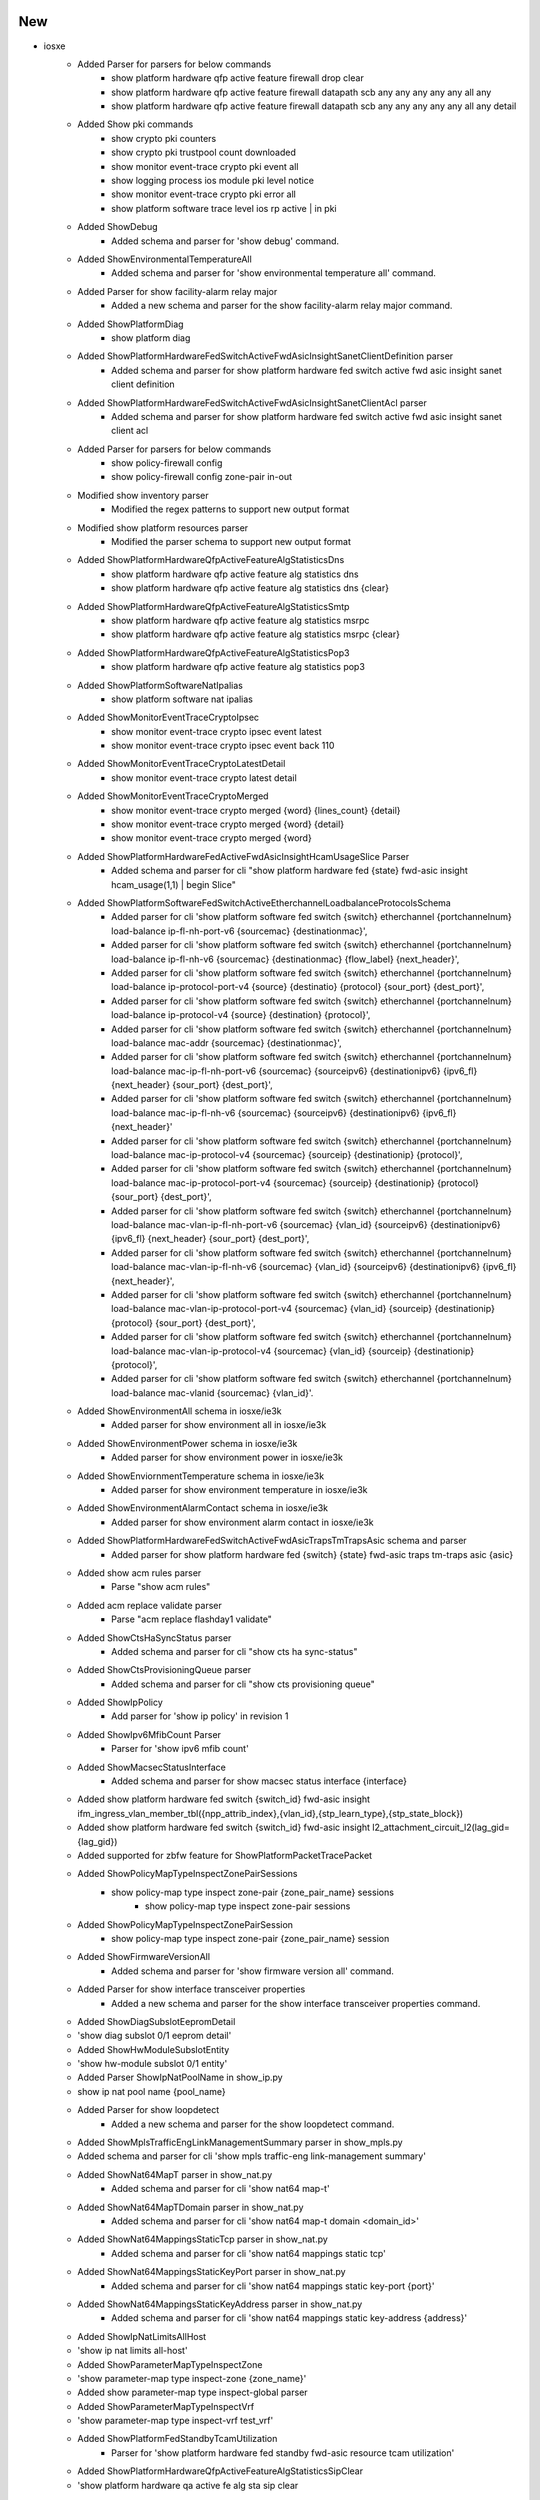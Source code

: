 --------------------------------------------------------------------------------
                                      New                                       
--------------------------------------------------------------------------------

* iosxe
    * Added Parser for parsers for below commands
        * show platform hardware qfp active feature firewall drop clear
        * show platform hardware qfp active feature firewall datapath scb any any any any any all any
        * show platform hardware qfp active feature firewall datapath scb any any any any any all any detail
    * Added Show pki commands
        * show crypto pki counters
        * show crypto pki trustpool count downloaded
        * show monitor event-trace crypto pki event all
        * show logging process ios module pki level notice
        * show monitor event-trace crypto pki error all
        * show platform software trace level ios rp active | in pki
    * Added ShowDebug
        * Added  schema and parser for 'show debug' command.
    * Added ShowEnvironmentalTemperatureAll
        * Added  schema and parser for 'show environmental temperature all' command.
    * Added Parser for show facility-alarm relay major
        * Added a new schema and parser for the show facility-alarm relay major command.
    * Added ShowPlatformDiag
        * show platform diag
    * Added ShowPlatformHardwareFedSwitchActiveFwdAsicInsightSanetClientDefinition parser
        * Added schema and parser for show platform hardware fed switch active fwd asic insight sanet client definition
    * Added ShowPlatformHardwareFedSwitchActiveFwdAsicInsightSanetClientAcl parser
        * Added schema and parser for show platform hardware fed switch active fwd asic insight sanet client acl
    * Added Parser for parsers for below commands
        * show policy-firewall config
        * show policy-firewall config zone-pair in-out
    * Modified show inventory parser
        * Modified the regex patterns to support new output format
    * Modified show platform resources parser
        * Modified the parser schema to support new output format
    * Added ShowPlatformHardwareQfpActiveFeatureAlgStatisticsDns
        * show platform hardware qfp active feature alg statistics dns
        * show platform hardware qfp active feature alg statistics dns {clear}
    * Added ShowPlatformHardwareQfpActiveFeatureAlgStatisticsSmtp
        * show platform hardware qfp active feature alg statistics msrpc
        * show platform hardware qfp active feature alg statistics msrpc {clear}
    * Added ShowPlatformHardwareQfpActiveFeatureAlgStatisticsPop3
        * show platform hardware qfp active feature alg statistics pop3
    * Added ShowPlatformSoftwareNatIpalias
        * show platform software nat ipalias
    * Added ShowMonitorEventTraceCryptoIpsec
        * show monitor event-trace crypto ipsec event latest
        * show monitor event-trace crypto ipsec event back 110
    * Added  ShowMonitorEventTraceCryptoLatestDetail
        * show monitor event-trace crypto latest detail
    * Added ShowMonitorEventTraceCryptoMerged
        * show monitor event-trace crypto merged {word} {lines_count} {detail}
        * show monitor event-trace crypto merged {word} {detail}
        * show monitor event-trace crypto merged {word}
    * Added ShowPlatformHardwareFedActiveFwdAsicInsightHcamUsageSlice Parser
        * Added schema and parser for cli "show platform hardware fed {state} fwd-asic insight hcam_usage(1,1) | begin Slice"
    * Added ShowPlatformSoftwareFedSwitchActiveEtherchannelLoadbalanceProtocolsSchema
        * Added parser for cli 'show platform software fed switch {switch} etherchannel {portchannelnum} load-balance ip-fl-nh-port-v6 {sourcemac} {destinationmac}',
        * Added parser for cli 'show platform software fed switch {switch} etherchannel {portchannelnum} load-balance ip-fl-nh-v6 {sourcemac} {destinationmac} {flow_label} {next_header}',
        * Added parser for cli 'show platform software fed switch {switch} etherchannel {portchannelnum} load-balance ip-protocol-port-v4 {source} {destinatio} {protocol} {sour_port} {dest_port}',
        * Added parser for cli 'show platform software fed switch {switch} etherchannel {portchannelnum} load-balance ip-protocol-v4 {source} {destination} {protocol}',
        * Added parser for cli 'show platform software fed switch {switch} etherchannel {portchannelnum} load-balance mac-addr {sourcemac} {destinationmac}',
        * Added parser for cli 'show platform software fed switch {switch} etherchannel {portchannelnum} load-balance mac-ip-fl-nh-port-v6 {sourcemac} {sourceipv6} {destinationipv6} {ipv6_fl} {next_header} {sour_port} {dest_port}',
        * Added parser for cli 'show platform software fed switch {switch} etherchannel {portchannelnum} load-balance mac-ip-fl-nh-v6 {sourcemac} {sourceipv6} {destinationipv6} {ipv6_fl} {next_header}'
        * Added parser for cli 'show platform software fed switch {switch} etherchannel {portchannelnum} load-balance mac-ip-protocol-v4 {sourcemac} {sourceip} {destinationip} {protocol}',
        * Added parser for cli 'show platform software fed switch {switch} etherchannel {portchannelnum} load-balance mac-ip-protocol-port-v4 {sourcemac} {sourceip} {destinationip} {protocol} {sour_port} {dest_port}',
        * Added parser for cli 'show platform software fed switch {switch} etherchannel {portchannelnum} load-balance mac-vlan-ip-fl-nh-port-v6 {sourcemac} {vlan_id} {sourceipv6} {destinationipv6} {ipv6_fl} {next_header} {sour_port} {dest_port}',
        * Added parser for cli 'show platform software fed switch {switch} etherchannel {portchannelnum} load-balance mac-vlan-ip-fl-nh-v6 {sourcemac} {vlan_id} {sourceipv6} {destinationipv6} {ipv6_fl} {next_header}',
        * Added parser for cli 'show platform software fed switch {switch} etherchannel {portchannelnum} load-balance mac-vlan-ip-protocol-port-v4 {sourcemac} {vlan_id} {sourceip} {destinationip} {protocol} {sour_port} {dest_port}',
        * Added parser for cli 'show platform software fed switch {switch} etherchannel {portchannelnum} load-balance mac-vlan-ip-protocol-v4 {sourcemac} {vlan_id} {sourceip} {destinationip} {protocol}',
        * Added parser for cli 'show platform software fed switch {switch} etherchannel {portchannelnum} load-balance mac-vlanid {sourcemac} {vlan_id}'.
    * Added ShowEnvironmentAll schema in iosxe/ie3k
        * Added parser for show environment all in iosxe/ie3k
    * Added ShowEnvironmentPower schema in iosxe/ie3k
        * Added parser for show environment power in iosxe/ie3k
    * Added ShowEnviornmentTemperature schema in iosxe/ie3k
        * Added parser for show environment temperature in iosxe/ie3k
    * Added ShowEnvironmentAlarmContact schema in iosxe/ie3k
        * Added parser for show environment alarm contact in iosxe/ie3k
    * Added ShowPlatformHardwareFedSwitchActiveFwdAsicTrapsTmTrapsAsic schema and parser
        * Added parser for show platform hardware fed {switch} {state} fwd-asic traps tm-traps asic {asic}
    * Added show acm rules parser
        * Parse "show acm rules"
    * Added acm replace validate parser
        * Parse "acm replace flashday1 validate"
    * Added  ShowCtsHaSyncStatus parser
        * Added schema and parser for cli "show cts ha sync-status"
    * Added  ShowCtsProvisioningQueue parser
        * Added schema and parser for cli "show cts provisioning queue"
    * Added ShowIpPolicy
        * Add parser for 'show ip policy' in revision 1
    * Added ShowIpv6MfibCount Parser
        * Parser for 'show ipv6 mfib count'
    * Added ShowMacsecStatusInterface
        * Added schema and parser for show macsec status interface {interface}
    * Added show platform hardware fed switch {switch_id} fwd-asic insight ifm_ingress_vlan_member_tbl({npp_attrib_index},{vlan_id},{stp_learn_type},{stp_state_block})
    * Added show platform hardware fed switch {switch_id} fwd-asic insight l2_attachment_circuit_l2(lag_gid={lag_gid})
    * Added supported for zbfw feature for ShowPlatformPacketTracePacket
    * Added ShowPolicyMapTypeInspectZonePairSessions
        * show policy-map type inspect zone-pair {zone_pair_name} sessions
            * show policy-map type inspect zone-pair sessions
    * Added ShowPolicyMapTypeInspectZonePairSession
        * show policy-map type inspect zone-pair {zone_pair_name} session
    * Added ShowFirmwareVersionAll
        * Added schema and parser for 'show firmware version all' command.
    * Added Parser for show interface transceiver properties
        * Added a new schema and parser for the show interface transceiver properties command.
    * Added ShowDiagSubslotEepromDetail
    * 'show diag subslot 0/1 eeprom detail'
    * Added ShowHwModuleSubslotEntity
    * 'show hw-module subslot 0/1 entity'
    * Added Parser ShowIpNatPoolName in show_ip.py
    * show ip nat pool name {pool_name}
    * Added Parser for show loopdetect
        * Added a new schema and parser for the show loopdetect command.
    * Added ShowMplsTrafficEngLinkManagementSummary parser in show_mpls.py
    * Added schema and parser for cli 'show mpls traffic-eng link-management summary'
    * Added ShowNat64MapT parser in show_nat.py
        * Added schema and parser for cli 'show nat64 map-t'
    * Added ShowNat64MapTDomain parser in show_nat.py
        * Added schema and parser for cli 'show nat64 map-t domain <domain_id>'
    * Added ShowNat64MappingsStaticTcp parser in show_nat.py
        * Added schema and parser for cli 'show nat64 mappings static tcp'
    * Added ShowNat64MappingsStaticKeyPort parser in show_nat.py
        * Added schema and parser for cli 'show nat64 mappings static key-port {port}'
    * Added ShowNat64MappingsStaticKeyAddress parser in show_nat.py
        * Added schema and parser for cli 'show nat64 mappings static key-address {address}'
    * Added ShowIpNatLimitsAllHost
    * 'show ip nat limits all-host'
    * Added ShowParameterMapTypeInspectZone
    * 'show parameter-map type inspect-zone {zone_name}'
    * Added show parameter-map type inspect-global parser
    * Added ShowParameterMapTypeInspectVrf
    * 'show parameter-map type inspect-vrf test_vrf'
    * Added ShowPlatformFedStandbyTcamUtilization
        * Parser for 'show platform hardware fed standby fwd-asic resource tcam utilization'
    * Added ShowPlatformHardwareQfpActiveFeatureAlgStatisticsSipClear
    * 'show platform hardware qa active fe alg sta sip clear
    * Added ShowPlatformHardwareQfpActiveFeatureAlgStatisticsSipL7data
        * show platform hardware qfp active feature alg statistics sip l7data
    * Added ShowPlatformSoftwareFirewallRPActiveVrfPmapBinding
        * show platform software firewall RP active vrf-pmap-binding
        * show platform software firewall FP active vrf-pmap-binding
    * Added class ShowPolicyFirewallStatsVrf parser in show_policy_firewall.py
        * Added schema and parser for cli 'show policy-firewall stats vrf {vrf}'
    * Added ShowPolicyFirewallStatsZone parser in show_policy_firewall.py
        * Added schema and parser for cli 'show policy-firewall stats zone {zone}'
    * Added ShowIpWccpWebCacheClients parser in show_ip.py
    * Added schema and parser for cli 'show ip wccp web-cache clients'
    * Added ShowMplsTrafficEngFastRerouteDatabase parser in show_mpls.py
    * Added schema and parser for cli 'show mpls traffic-eng fast-reroute database'

* show platform hardware qfp active feature alg statistics pop3 {clear}

* iosxr
    * Added ShowControllersOpticsAppselActive
        * Added schema and parser for 'show controllers optics {port} appsel active' command.
    * Added ShowImDatabaseBriefLocation
        * Added schema and parser for 'show im database brief location {location}' command.
        * Added schema and parser for 'show im database brief location all' command.


--------------------------------------------------------------------------------
                                      Add                                       
--------------------------------------------------------------------------------

* iosxr
    * Added  ShowCryptoPkiCertificates in rv1
        * Added  ShowCryptoPkiCertificates in rv1 for supporting multiple ca_certificates

* iosxe
    * Added ShowPlatformHardwareFedSwitchActiveFwdAsicInsightAclTableRules parser
        * Added schema and parser for 'show platform hardware fed switch active fwd-asic insight acl-table-rules' command
    * Modified ShowEtherchannelPortChannel parser
        * Added optional keys in schema
    * Added new parser for 'show facility-alarm status' command


--------------------------------------------------------------------------------
                                    Modified                                    
--------------------------------------------------------------------------------

* iosxe
    * Modified ShowPlatformFedActiveTcamUtilization parser
        * Added new cli command 'show platform hardware fed active fwd-asic resource tcam utilization {asic} slice-id {slice_id}'
    * Modified ShowPlatformHardwareFedSwitchActiveFwdAsicInsightVrfPorts parser
        * Split parser into two separate classes for different command formats
    * Modified ShowPlatformHardwareFedSwitchActiveFwdAsicInsightVrfRouteTable parser
        * Fixed parsing logic to ensure all values from the output are included in the returned dictionary.
        * Improved handling of edge cases and verified parsing against multiple output


--------------------------------------------------------------------------------
                                      Fix                                       
--------------------------------------------------------------------------------

* iosxe
    * Modified ShowVersion
        * Added is_standby argument to the parser to execute the show version command on the standby device
    * Modified fix for ShowSoftwareAuthenticityRunning parser.
        * Modified the regex pattern to fetch all the fields'.
    * Modified fix for ShowControllersEthernetControllersPhyDetail parser.
        * Modified the regex to match all necessary patterns'.
    * Modified fix for ShowControllerEthernetControllerLinkstatus parser.
        * Modified the schema to support all the output'.
    * Modified fix for ShowControllerEthernetControllerInterfaceMac parser.
        * Modified the schema to support all the output'.
    * Added ShowPlatformSoftwareCpmSwitchActiveB0PacketsControlIpc parser.
        * Added parser for cli 'show platform software cpm switch {mode} BP {mode2} packets {controlmode} {transmitmode}'.
    * Modified fix for ShowPlatformHardwareFedNpuDscDump parser.
        * Modified the schema to support all the output'.
    * Added ShowPlatformHardwareFedSwitchActiveNpuSlotPortLinkstatus parser.
        * Added parser for cli 'show platform hardware fed switch {mode} npu slot 1 port {port_num} link_status'.
    * Removed ShowPlatformHardwareFedSwitchActiveNpuSlotPortLinkstatus parser.
        * Removed duplicate parser for resolving conflict.
    * Modified ShowApConfigGeneral
        * Modified schema 'show ap config general' to also allow int return type for 'rogue_ap_minimum_rssi'
    * Modified ShowControllersEthernetControllerPortInfo
        * Modified regex p5
    * Added support ShowCryptoIpsecSaDetail
        * Changes made for <p1> regex to match `GigabitEthernet0/0/0`
    * Modified ShowIssuStateDetail parser
        * Fixed regex p19 to capture "In Progress" status
    * Modified ShowPlatformSoftwareFedQosInterfaceSuperParser parser
        * Fixed regex p7 to capture "Asic" number
    * Modified ShowPlatformHardwareFedSwitch1FwdAsicInsightIfmLagMembers parser
        * Modified parser for CLI
            * 'show platform hardware fed switch {switch_id} fwd-asic insight ifm_lag_members({lag_gid})'
            * 'show platform hardware fed {switch} {switch_id} fwd-asic insight ifm_lag_members({lag_gid})'
        * Modified parser for arguments
            * 'switch_id'"1" to 'switch_id'"Any"
        * Modified regex pattern (p1) to correctly handle empty or missing 'sysport_cookie' values, ensuring all LAG members are parsed even if some fields are empty.
        * Added test output for the parser
            * 'show platform hardware fed switch 1 fwd-asic insight ifm_lag_members(lag_gid=263)'
    * Modified ShowPlatformHardwareFedSwitchActiveFwdAsicInsightVrfProperties parser
        * Modified parser for CLI
            * 'show platform hardware fed switch {switch_type} fwd-asic insight vrf-properties',
            * 'show platform hardware fed {switch} {switch_type} fwd-asic insight vrf-properties'
        * Modified parser for arguments
            * 'switch'"Any" to 'switch_type'"Any"
    * Modified ShowPlatformSoftwareFedSwitchQosPolicyTargetStatus parser
        * fix the logic to handle the cli_command
    * Added few fields to 'show hardware led' command output
    * Fix for show hardware led state
    * Modified ShowAlarmSettings
        * Modified the parser to include the following fields
            * Rep
            * License-File-Corrupt
            * Alarm Logger Level
    * Modified parser ShowPlatformHardwareFedSwitchActiveFwdAsicInsightS1SgtMappingStatusV4 and ShowPlatformHardwareFedSwitchActiveFwdAsicInsightS1SgtMappingStatusV6
        * changed 'switch' and 'mode' as variables for flexibility
    * Modified ShowProcessesPid
        * Updated regex pattern <p1> to allow "-" in the process name.
        * Updated regex pattern <p7> to allow "()" in the process state.
    * Modified parser ShowPlatformSoftwareFedSwitchActiveSecurityFedDhcpSnoopVlanDetail
        * Updated the parser to handle the new output format for DHCP snooping VLAN details.
    * Modified ShowIpNatTranslationUdpTotal
    * 'show ip nat translations {protocol} total'  #Added support to handle both tcp/udp protocol.

* iosxr
    * Modified ShowControllersOptics
        * Added regex for new fields host_squelch_status, media_linkdown_pre_fec_degrade, power_mode, dom_data_status, last_link_flapped, loopback_host, loopback_media & hardware_version
        * Fix regex for 'controller_state' field
    * Modified ShowControllersOptics
        * Added schema and parser for the 'show controllers optics *' command
    * Modified ShowControllersOpticsDb
        * Added schema and parser for the 'show controllers optics * db' command
    * Modified ShowControllersOpticsDwdmCarrierMap
        * Added schema and parser for the 'show controllers optics * dwdm-carrier-map' command
    * Modified ShowControllersOpticsFecThresholds
        * Added schema and parser for the 'show controllers optics * fec-thresholds' command

* nxos
    * Modified ShowNveInterfaceDetail
        * Fixed regex pattern for multisite dci-advertise-pip configuration.
        * Enhanced regex patterns to accommodate whitespace in CLI output.


--------------------------------------------------------------------------------
                                     Update                                     
--------------------------------------------------------------------------------

* iosxe
    * Updated ShowIpv6MldGroupsDetail Parser for
        * Parser for 'show ipv6 mld groups <group> <interface> detail'


